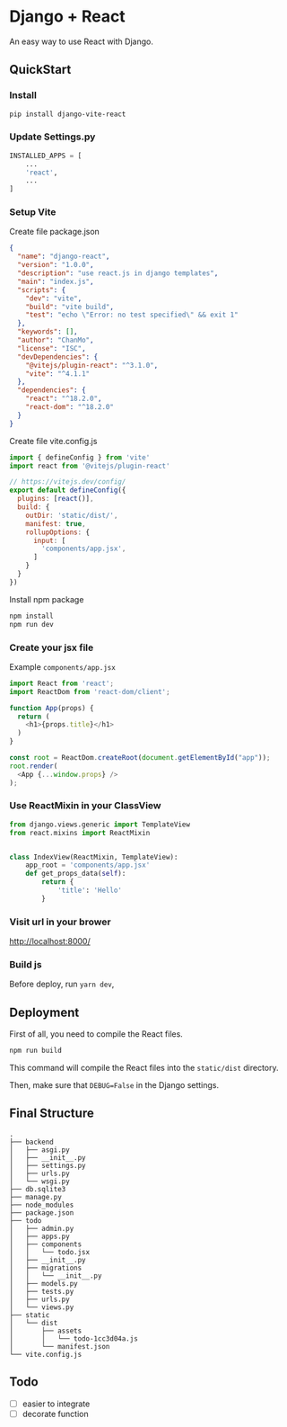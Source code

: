 * Django + React

An easy way to use React with Django.


** QuickStart
*** Install
#+BEGIN_SRC bash
  pip install django-vite-react
#+END_SRC

*** Update Settings.py
#+BEGIN_SRC python
  INSTALLED_APPS = [
      ...
      'react',
      ...
  ]
#+END_SRC

*** Setup Vite
Create file package.json

#+BEGIN_SRC json
  {
    "name": "django-react",
    "version": "1.0.0",
    "description": "use react.js in django templates",
    "main": "index.js",
    "scripts": {
      "dev": "vite",
      "build": "vite build",
      "test": "echo \"Error: no test specified\" && exit 1"
    },
    "keywords": [],
    "author": "ChanMo",
    "license": "ISC",
    "devDependencies": {
      "@vitejs/plugin-react": "^3.1.0",
      "vite": "^4.1.1"
    },
    "dependencies": {
      "react": "^18.2.0",
      "react-dom": "^18.2.0"      
    }
  }
#+END_SRC

Create file vite.config.js

#+BEGIN_SRC javascript
  import { defineConfig } from 'vite'
  import react from '@vitejs/plugin-react'

  // https://vitejs.dev/config/
  export default defineConfig({
    plugins: [react()],
    build: {
      outDir: 'static/dist/',
      manifest: true,
      rollupOptions: {
        input: [
          'components/app.jsx',
        ]
      }
    }
  })
#+END_SRC

Install npm package

#+BEGIN_SRC bash
  npm install
  npm run dev
#+END_SRC

*** Create your jsx file

Example =components/app.jsx=

#+BEGIN_SRC javascript
  import React from 'react';
  import ReactDom from 'react-dom/client';

  function App(props) {
    return (
      <h1>{props.title}</h1>
    )
  }

  const root = ReactDom.createRoot(document.getElementById("app"));
  root.render(
    <App {...window.props} />
  );
#+END_SRC

*** Use ReactMixin in your ClassView
#+BEGIN_SRC python
  from django.views.generic import TemplateView
  from react.mixins import ReactMixin


  class IndexView(ReactMixin, TemplateView):
      app_root = 'components/app.jsx'
      def get_props_data(self):
          return {
              'title': 'Hello'
          }
#+END_SRC

*** Visit url in your brower

http://localhost:8000/

*** Build js
Before deploy, run =yarn dev=,


** Deployment

First of all, you need to compile the React files.
#+BEGIN_SRC bash
  npm run build
#+END_SRC
This command will compile the React files into the ~static/dist~ directory.

Then, make sure that ~DEBUG=False~ in the Django settings.

** Final Structure

#+BEGIN_SRC
.
├── backend
│   ├── asgi.py
│   ├── __init__.py
│   ├── settings.py
│   ├── urls.py
│   └── wsgi.py
├── db.sqlite3
├── manage.py
├── node_modules
├── package.json
├── todo
│   ├── admin.py
│   ├── apps.py
│   ├── components
│   │   └── todo.jsx
│   ├── __init__.py
│   ├── migrations
│   │   └── __init__.py
│   ├── models.py
│   ├── tests.py
│   ├── urls.py
│   └── views.py
├── static
│   └── dist
│       ├── assets
│       │   └── todo-1cc3d04a.js
│       └── manifest.json
└── vite.config.js  
#+END_SRC

** Todo
- [ ] easier to integrate
- [ ] decorate function
